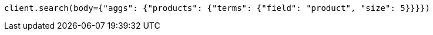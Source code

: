 // aggregations/bucket/terms-aggregation.asciidoc:135

[source, python]
----
client.search(body={"aggs": {"products": {"terms": {"field": "product", "size": 5}}}})
----